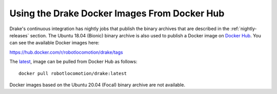 .. _docker_entry:
.. _docker_hub:

Using the Drake Docker Images From Docker Hub
*********************************************

Drake's continuous integration has nightly jobs that publish the binary
archives that are described in the :ref:`nightly-releases` section. The Ubuntu
18.04 (Bionic) binary archive is also used to publish a Docker image on
`Docker Hub <https://hub.docker.com/r/robotlocomotion/drake>`_. You can see the
available Docker images here:

https://hub.docker.com/r/robotlocomotion/drake/tags

The `latest <https://hub.docker.com/r/robotlocomotion/drake/tags?name=latest>`_,
image can be pulled from Docker Hub as follows::

  docker pull robotlocomotion/drake:latest

Docker images based on the Ubuntu 20.04 (Focal) binary archive are not
available.
